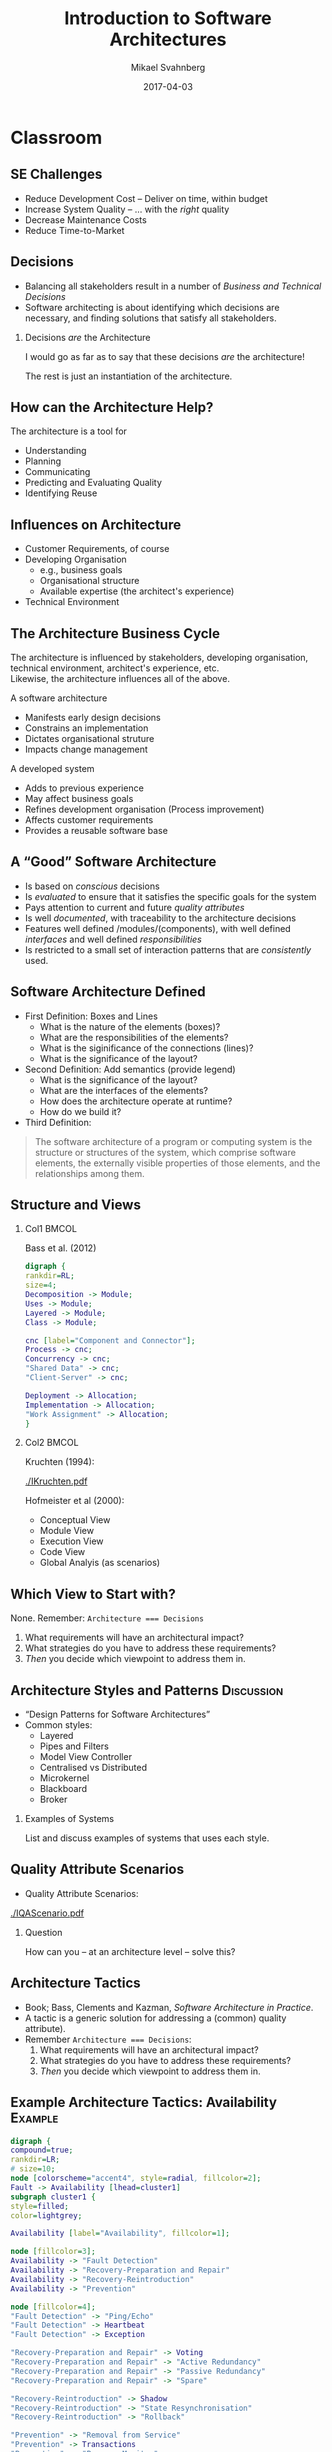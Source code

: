 #+Title: Introduction to Software Architectures
#+Author: Mikael Svahnberg
#+Email: Mikael.Svahnberg@bth.se
#+Date: 2017-04-03
#+EPRESENT_FRAME_LEVEL: 1
#+OPTIONS: email:t <:t todo:t f:t ':t H:2 toc:nil
#+STARTUP: beamer

#+LATEX_CLASS_OPTIONS: [10pt,t,a4paper]
#+BEAMER_THEME: BTH_msv

* Upload							   :noexport:
  - Patterns
    - Layered
    - PnF
    - MVC
    - Microkernel
    - Reflection
    - Blackboard
    - Broker
  - Tactics
    - Stimulus - Response
    - A selection of Tactics
  - ch35 Package Design
* Classroom
** SE Challenges
-  Reduce Development Cost -- Deliver on time, within budget
-  Increase System Quality -- $\ldots$ with the /right/ quality
-  Decrease Maintenance Costs
-  Reduce Time-to-Market

** Decisions
- Balancing all stakeholders result in a number of /Business and Technical Decisions/
- Software architecting is about identifying which decisions are necessary, and finding solutions that satisfy all stakeholders.

*** Decisions /are/ the Architecture
I would go as far as to say that these decisions /are/ the architecture!

The rest is just an instantiation of the architecture.
** How can the Architecture Help?
The architecture is a tool for

- Understanding
- Planning
-  Communicating
-  Predicting and Evaluating Quality
-  Identifying Reuse
** Influences on Architecture
- Customer Requirements, of course
- Developing Organisation
  - e.g., business goals
  - Organisational structure
  - Available expertise (the architect's experience)
- Technical Environment
** The Architecture Business Cycle
:PROPERTIES: 
:BEAMER_OPT: shrink=5
:END:
The architecture is influenced by stakeholders, developing organisation, technical environment, architect's experience, etc.\\

Likewise, the architecture influences all of the above.

A software architecture
- Manifests early design decisions
- Constrains an implementation
- Dictates organisational struture
- Impacts change management

A developed system
- Adds to previous experience
- May affect business goals
- Refines development organisation (Process improvement)
- Affects customer requirements
- Provides a reusable software base
** A "Good" Software Architecture
- Is based on /conscious/ decisions
- Is /evaluated/ to ensure that it satisfies the specific goals for the system
- Pays attention to current and future /quality attributes/
- Is well /documented/, with traceability to the architecture decisions
- Features well defined /modules/(components), with well defined /interfaces/ and well defined /responsibilities/
- Is restricted to a small set of interaction patterns that are /consistently/ used.

** Software Architecture Defined
- First Definition: Boxes and Lines
  - What is the nature of the elements (boxes)?
  - What are the responsibilities of the elements?
  - What is the siginificance of the connections (lines)?
  - What is the significance of the layout?
- Second Definition: Add semantics (provide legend)
  - What is the significance of the layout?
  - What are the interfaces of the elements?
  - How does the architecture operate at runtime?
  - How do we build it?
- Third Definition:
#+BEGIN_QUOTE
The software architecture of a program or computing system is the structure or structures of the system, which comprise software elements, the externally visible properties of those elements, and the relationships among them.
#+END_QUOTE

** Structure and Views
*** Col1							      :BMCOL:
    :PROPERTIES:
    :BEAMER_col: 0.4
    :END:
Bass et al. (2012)

#+BEGIN_SRC dot :file ./FViews.png
digraph {
rankdir=RL;
size=4;
Decomposition -> Module;
Uses -> Module;
Layered -> Module;
Class -> Module;

cnc [label="Component and Connector"];
Process -> cnc;
Concurrency -> cnc;
"Shared Data" -> cnc;
"Client-Server" -> cnc;

Deployment -> Allocation;
Implementation -> Allocation;
"Work Assignment" -> Allocation;
}
#+END_SRC

#+RESULTS:
[[file:./FViews.png]]
*** Col2							      :BMCOL:
    :PROPERTIES:
    :BEAMER_col: 0.6
    :END:
Kruchten (1994):


#+ATTR_LATEX: :height 3cm
[[./IKruchten.pdf]]

Hofmeister et al (2000):
- Conceptual View
- Module View
- Execution View
- Code View
- Global Analyis (as scenarios)
** Which View to Start with?
   None. Remember: ~Architecture === Decisions~

   1. What requirements will have an architectural impact?
   2. What strategies do you have to address these requirements?
   3. /Then/ you decide which viewpoint to address them in.
** Architecture Styles and Patterns				 :Discussion:
   - "Design Patterns for Software Architectures"
   - Common styles:
     - Layered
     - Pipes and Filters
     - Model View Controller
     - Centralised vs Distributed
     - Microkernel
     - Blackboard
     - Broker  
*** Examples of Systems
    List and discuss examples of systems that uses each style.
** Quality Attribute Scenarios
   - Quality Attribute Scenarios:

#+ATTR_LATEX: :height 4cm
[[./IQAScenario.pdf]]

*** Question
    How can you -- at an architecture level -- solve this?
** Architecture Tactics
   - Book; Bass, Clements and Kazman, /Software Architecture in Practice/.
   - A tactic is a generic solution for addressing a (common) quality attribute).
   - Remember ~Architecture === Decisions~:
     1. What requirements will have an architectural impact?
     2. What strategies do you have to address these requirements?
     3. /Then/ you decide which viewpoint to address them in.
** Example Architecture Tactics: Availability 			    :Example:
#+BEGIN_SRC dot :file ./FTacticsAvailability.png
digraph {
compound=true;
rankdir=LR;
# size=10;
node [colorscheme="accent4", style=radial, fillcolor=2];
Fault -> Availability [lhead=cluster1]
subgraph cluster1 {
style=filled;
color=lightgrey;

Availability [label="Availability", fillcolor=1];

node [fillcolor=3];
Availability -> "Fault Detection"
Availability -> "Recovery-Preparation and Repair"
Availability -> "Recovery-Reintroduction"
Availability -> "Prevention"

node [fillcolor=4];
"Fault Detection" -> "Ping/Echo"
"Fault Detection" -> Heartbeat
"Fault Detection" -> Exception

"Recovery-Preparation and Repair" -> Voting
"Recovery-Preparation and Repair" -> "Active Redundancy"
"Recovery-Preparation and Repair" -> "Passive Redundancy"
"Recovery-Preparation and Repair" -> "Spare"

"Recovery-Reintroduction" -> Shadow
"Recovery-Reintroduction" -> "State Resynchronisation"
"Recovery-Reintroduction" -> "Rollback"

"Prevention" -> "Removal from Service"
"Prevention" -> Transactions
"Prevention" -> "Process Monitor"
}

node [fillcolor=2];
"Spare" -> "Fault Masked or Repair Made" [ltail=cluster1]
}

#+END_SRC   

#+ATTR_LATEX: :height 7cm
#+RESULTS:
[[file:./FTacticsAvailability.png]]

** Purposes of Architecture Evaluation
- Early Architecture Evaluation [fn:lv:M. Lindvall, R. T. Tvedt, and P. Costa. An empirically-based process for software architecture evaluation. /Empirical Software Engineering/, 8:83--108, 2003.]
  - Do we meet the quality requirements on the system?
  - Do all stakeholders share a common understanding of the system?
  - Are all requirements accounted for?
  - Are there any weak spots in ther architecture?
  - Can the system (and/or the architecture) be improved?
  - Does the development team have all the necessary resources?
  - Should we let this project continue?
- Late Architecture Evaluation
  - Hard metrics.
  - How did we do? What needs to be improved for the next release?
** Early Architecture Evaluation Methods
- Experiences and Logical Reasoning
- Scenario-Based
  - Examples: SAAM, ATAM, Global Analysis, BTH-way
- Simulation-based
  - Build parts of the architecture / Build models of the architecture
  - Architecture description languages
  - Examples: AADL, Aesop, ArTek, C2, Darwin, LILEANNA, MetaH, Rapide, SADL, UniCon, Weaves, Wright, ACME, \ldots
- Based on Mathematical models
  - Often domain-specific
  - Example: ABAS (ATAM)
- Other
  - Example: Software Inspections
** SAAM: Software Architecture Analysis Method
:PROPERTIES: 
:BEAMER_OPT: shrink=15
:END:

#+LATEX: {\tiny
R. Kazman, L. Bass, M. Webb, and G. Abowd. Saam: A method for analyzing the properties of software architectures. In /Proceedings of the 16th international conference on Software engineering/, pages 81--90. IEEE Computer Society Press, 1994.
#+LATEX: }
*** Text 							      :BMCOL:
    :PROPERTIES:
    :BEAMER_col: 0.6
    :END:
1. Develop Scenarios 
2. Describe Candidate Architecture
3. Classify Scenarios
   - Directly supported vs. Indirectly supported
4. Perform Scenario Evaluations for indirect scenarios
   - Needed changes to support scenario, cost of changes.
   - C.f. Architecture Transformations
5. Reveal Scenario Interaction
   - Scenarios requiring changes in the same components $\rightarrow$ component overload?
6. Overall Evaluation
   - Prioritise scenarios
*** Figure							      :BMCOL:
    :PROPERTIES:
    :BEAMER_col: 0.4
    :END:

#+BEGIN_SRC dot :file ./FSAAM.png
digraph{
size=4
node [colorscheme="accent4", style=radial, fillcolor=1];

	subgraph a1{
	ss1 [label="Scenario Development"];
	ss2 [label="Architecture Description"];
	}
	ss3 [label="Classify Scenarios"];
	ss4 [label="Evaluate Indirect Scenarios"];
	ss5 [label="Scenario Interaction"];	
	ss6 [label="Overall Evaluation"];
	ss1->ss2; ss2->ss1;
	ss1->ss3; ss2->ss3;
	ss1->ss4; ss2->ss4; ss3->ss4;
	ss4->ss5;
	ss5->ss6; ss4->ss6;
}


#+END_SRC

#+RESULTS:
[[file:./FSAAM.png]].

** QASAR
#+LATEX: {\scriptsize
J. Bosch. \emph{Design \& Use of Software Architectures - Adopting and Evolving a Product Line Approach}. Addison-Wesley, Harlow UK, 2000.
#+LATEX: }

#+BEGIN_SRC dot :file ./FQASAR.png
digraph{
node [colorscheme="accent4", style=radial, fillcolor=1];

	ss1 [label="Functionality-Based Design", shape="rectangle"];
	ss2 [label="Software Architecture"];
	ss3 [label="Architecture Assessment", shape="rectangle"];
	ss4 [label="Architecture Transformation", shape="rectangle"];
	ss1->ss2->ss3->ss4->ss2;
}


#+END_SRC

#+ATTR_LATEX: :height 6cm
#+RESULTS:
[[file:./FQASAR.png]]

** BTH 4-hour Architecture Evaluation
| Step | Name                               | Time       |
|------+------------------------------------+------------|
|    1 | Introduction                       | 10 min     |
|    2 | Identify Quality Requirements      | 30 min     |
|    3 | Elicit Scenarios                   | 50 min     |
|    4 | Architecture presentation          | 2 x 15 min |
|    5 | Break                              | 20 min     |
|    6 | Scenario and Architecture Analysis | 2 x 40 min |
|    7 | Conclusion                         | 15 min     |
|------+------------------------------------+------------|
** Evaluation Experiences
- Size of Evaluation Team [fn:sva:M. Svahnberg and F. Mårtensson. Six years of evaluating software architectures in student projects. /The Journal of Systems & Software/, 80(11):1893--1901, 2007.]
- Clear Objective
- Present Recipients of Evaluation Document
- Moderate Pursuit of Issues
- Use Extreme Scenarios
- The Impact of the Project Manager
- Summarise Often

Also:
- Guidance -- not Lecturing
- Avoid Grading Tension
- Make the Architecture Matter
- Encourage Peer Evaluation
** Size of Evaluation Team
- 3-4 persons in the Evaluation Team
  - Fewer is harder
  - More may intimidate the evaluatees
- Task division:
  - One person documents
  - The others take turn in thinking / pursuiting issues
** Clear Objective of Evaluation
Including: Present Recipients of Evaluation

- Open target == no end criterion
- Need clear objective to decide on most appropriate method and most appropriate participants
- Avoid objective guessing
  - For You are here to fail us and stop the project!/
- Make sure there are clear benefits for the project
** Moderate Pursuit of Issues
- Conflict: You are there to find flaws, but if you do not know when to "let go" the project will become defensive and uncooperative.
- Knowing when to back down is not only a technical skill.
- Difficult to identify and investigate all ripple effects.
- $\rightarrow$ Leave warnings in the evaluation documentation.
** Use Extreme Scenarios
- The absurd may jolt the project into defining limits.
- Typically, investigate one normal scenario and several extremes, where the boundaries of the requirements are probed.
- Be open to pursuit promising paths, e.g. with even more extreme scenarios even if you had not initially planned them.
** The Impact of the Project Manager
- It is /absolutely vital/ that the project manager understands the benefits of the evaluation.
- The project manager is the lest technical of the project members (?)
- Perceives pressure from mid-level management to produce
- Group issues: Do the other project members dare speak up against their project manager?
** Summarise Often
- Keep the evaluation and the project "on track"
- Make sure that found issues are clearly presented and understood.
